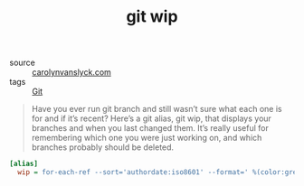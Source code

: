 #+title: git wip

- source :: [[https://carolynvanslyck.com/blog/2020/12/git-wip/][carolynvanslyck.com]]
- tags :: [[file:git.org][Git]]

#+BEGIN_QUOTE
Have you ever run git branch and still wasn’t sure what each one is for and if it’s recent? Here’s a git alias, git wip, that displays your branches and when you last changed them. It’s really useful for remembering which one you were just working on, and which branches probably should be deleted.
#+END_QUOTE

#+BEGIN_SRC ini
[alias]
  wip = for-each-ref --sort='authordate:iso8601' --format=' %(color:green)%(authordate:relative)%09%(color:white)%(refname:short)' refs/heads
#+END_SRC
